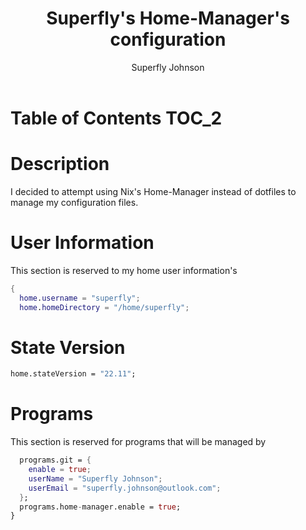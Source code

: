 #+TITLE: Superfly's Home-Manager's configuration
#+AUTHOR: Superfly Johnson
#+DESCRIPTION: Superfly's personal home-manager's configuration. 
#+STARTUP: showeverything
#+PROPERTY: header-args :tangle "~/.config/nixpkgs/home.nix"
#+auto_tangle: t

* Table of Contents                                                   :TOC_2:

* Description                                                        
I decided to attempt using Nix's Home-Manager instead of dotfiles to manage my configuration files.

* User Information
This section is reserved to my home user information's
#+begin_src nix
{
  home.username = "superfly";
  home.homeDirectory = "/home/superfly";
#+end_src

* State Version
#+begin_src nix
  home.stateVersion = "22.11"; 
#+end_src

* Programs
This section is reserved for programs that will be managed by
#+begin_src nix 
  programs.git = {
    enable = true;
    userName = "Superfly Johnson";
    userEmail = "superfly.johnson@outlook.com";
  };
  programs.home-manager.enable = true;
}
#+end_src
